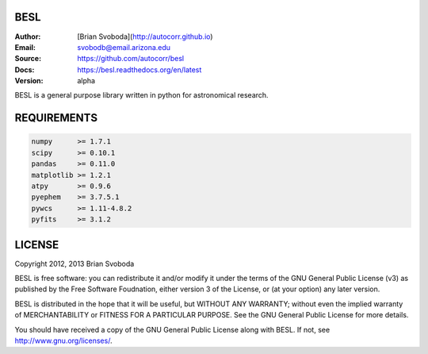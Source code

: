 BESL
====
:Author: [Brian Svoboda](http://autocorr.github.io)
:Email: svobodb@email.arizona.edu
:Source: https://github.com/autocorr/besl
:Docs: https://besl.readthedocs.org/en/latest
:Version: alpha

BESL is a general purpose library written in python for astronomical
research.


REQUIREMENTS
============
.. code-block::

    numpy      >= 1.7.1
    scipy      >= 0.10.1
    pandas     >= 0.11.0
    matplotlib >= 1.2.1
    atpy       >= 0.9.6
    pyephem    >= 3.7.5.1
    pywcs      >= 1.11-4.8.2
    pyfits     >= 3.1.2


LICENSE
=======
Copyright 2012, 2013 Brian Svoboda

BESL is free software: you can redistribute it and/or modify it under the terms
of the GNU General Public License (v3) as published by the Free Software
Foudnation, either version 3 of the License, or (at your option) any later
version.

BESL is distributed in the hope that it will be useful, but WITHOUT ANY
WARRANTY; without even the implied warranty of MERCHANTABILITY or FITNESS FOR A
PARTICULAR PURPOSE. See the GNU General Public License for more details.

You should have received a copy of the GNU General Public License along with
BESL. If not, see http://www.gnu.org/licenses/.
